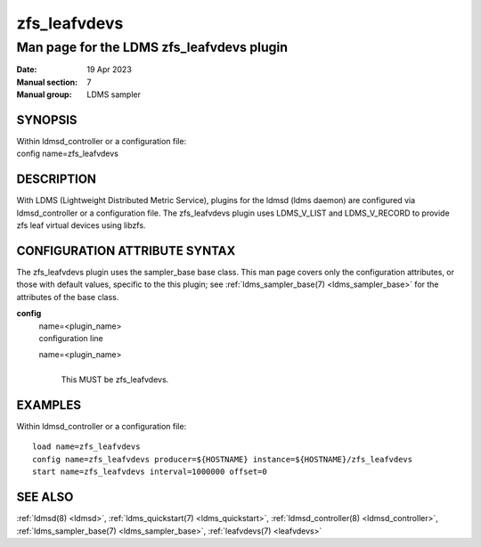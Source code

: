 .. _zfs_leafvdevs:

====================
zfs_leafvdevs
====================


-------------------------------------------
Man page for the LDMS zfs_leafvdevs plugin
-------------------------------------------

:Date:   19 Apr 2023
:Manual section: 7
:Manual group: LDMS sampler

SYNOPSIS
========

| Within ldmsd_controller or a configuration file:
| config name=zfs_leafvdevs

DESCRIPTION
===========

With LDMS (Lightweight Distributed Metric Service), plugins for the
ldmsd (ldms daemon) are configured via ldmsd_controller or a
configuration file. The zfs_leafvdevs plugin uses LDMS_V_LIST and
LDMS_V_RECORD to provide zfs leaf virtual devices using libzfs.

CONFIGURATION ATTRIBUTE SYNTAX
==============================

The zfs_leafvdevs plugin uses the sampler_base base class. This man page
covers only the configuration attributes, or those with default values,
specific to the this plugin; see :ref:`ldms_sampler_base(7) <ldms_sampler_base>` for the
attributes of the base class.

**config**
   | name=<plugin_name>
   | configuration line

   name=<plugin_name>
      |
      | This MUST be zfs_leafvdevs.

EXAMPLES
========

Within ldmsd_controller or a configuration file:

::

   load name=zfs_leafvdevs
   config name=zfs_leafvdevs producer=${HOSTNAME} instance=${HOSTNAME}/zfs_leafvdevs
   start name=zfs_leafvdevs interval=1000000 offset=0

SEE ALSO
========

:ref:`ldmsd(8) <ldmsd>`, :ref:`ldms_quickstart(7) <ldms_quickstart>`, :ref:`ldmsd_controller(8) <ldmsd_controller>`, :ref:`ldms_sampler_base(7) <ldms_sampler_base>`,
:ref:`leafvdevs(7) <leafvdevs>`
